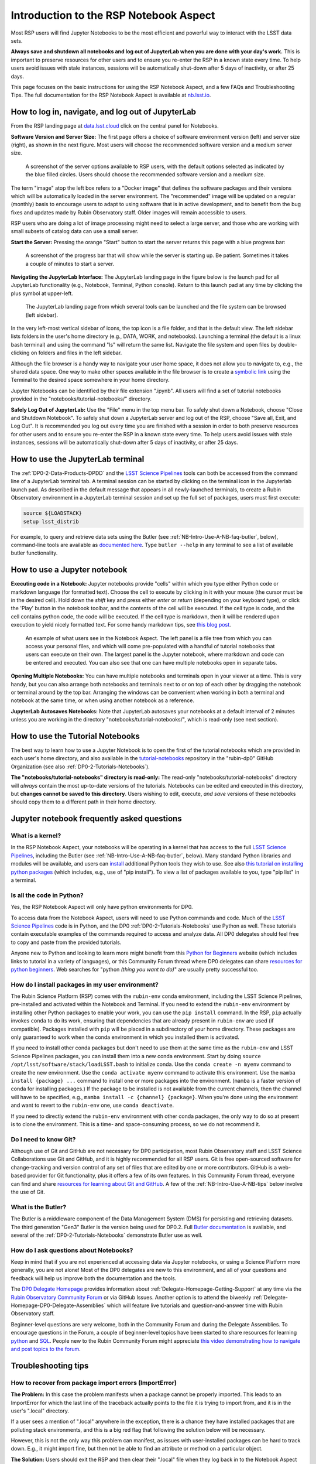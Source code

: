 .. Review the README on instructions to contribute.
.. Review the style guide to keep a consistent approach to the documentation.
.. Static objects, such as figures, should be stored in the _static directory. Review the _static/README on instructions to contribute.
.. Do not remove the comments that describe each section. They are included to provide guidance to contributors.
.. Do not remove other content provided in the templates, such as a section. Instead, comment out the content and include comments to explain the situation. For example:
	- If a section within the template is not needed, comment out the section title and label reference. Do not delete the expected section title, reference or related comments provided from the template.
    - If a file cannot include a title (surrounded by ampersands (#)), comment out the title from the template and include a comment explaining why this is implemented (in addition to applying the ``title`` directive).

.. This is the label that can be used for cross referencing this file.
.. Recommended title label format is "Directory Name"-"Title Name" -- Spaces should be replaced by hyphens.
.. _Data-Access-Analysis-Tools-NB-Intro:
.. Each section should include a label for cross referencing to a given area.
.. Recommended format for all labels is "Title Name"-"Section Name" -- Spaces should be replaced by hyphens.
.. To reference a label that isn't associated with an reST object such as a title or figure, you must include the link and explicit title using the syntax :ref:`link text <label-name>`.
.. A warning will alert you of identical labels during the linkcheck process.

#######################################
Introduction to the RSP Notebook Aspect
#######################################

.. This section should provide a brief, top-level description of the page.

Most RSP users will find Jupyter Notebooks to be the most efficient and powerful way to interact with the LSST data sets.

**Always save and shutdown all notebooks and log out of JupyterLab when you are done with your day's work.**
This is important to preserve resources for other users and to ensure you re-enter the RSP in a known state every time.
To help users avoid issues with stale instances, sessions will be automatically shut-down after 5 days of inactivity, or after 25 days.

This page focuses on the basic instructions for using the RSP Notebook Aspect, and a few FAQs and Troubleshooting Tips.
The full documentation for the RSP Notebook Aspect is available at `nb.lsst.io <https://nb.lsst.io/>`_.


.. _NB-Intro-Login:

How to log in, navigate, and log out of JupyterLab
==================================================

From the RSP landing page at `data.lsst.cloud <https://data.lsst.cloud/>`_ click on the central panel for Notebooks.

**Software Version and Server Size:**
The first page offers a choice of software environment version (left) and server size (right), as shown in the next figure.
Most users will choose the recommended software version and a medium server size.

.. figure:: /_static/RSP_NB_select_a_server.png
    :alt: This image is a screenshot of the Server Options page that users encounter first when they log into the Notebook Aspect. At left, users can select the version of the LSST Science 
    	Pipelines that they want to use, with the recommended version pre-selected as the default. At right, users can select a server size of small, medium, or large. 
	Small is pre-selected as the default. Two additional options to enable debug logs or clear the user’s dot-local directory also appear at right. Neither of these options are pre-selected. 
	At the bottom is a button marked start.
    :width: 400
    :name: RSP_NB_select_a_server

    A screenshot of the server options available to RSP users, with the default options selected as indicated by the blue filled circles. Users should choose the recommended software version and a medium size.

The term "image" atop the left box refers to a "Docker image" that defines the software packages and their versions which will be automatically loaded in the server environment.
The "recommended" image will be updated on a regular (monthly) basis to encourage users to adapt to using software that is in active development, and to benefit from the bug fixes and updates made by Rubin Observatory staff.
Older images will remain accessible to users.

RSP users who are doing a lot of image processing might need to select a large server, and those who are working with small subsets of catalog data can use a small server.

**Start the Server:**
Pressing the orange "Start" button to start the server returns this page with a blue progress bar:

.. figure:: /_static/RSP_NB_progress_bar.png
    :alt: This image is a screenshot of the progress bar that displays for a minute or two while a user’s server is starting up in the Notebook Aspect. 
    	At the top there is text that says “Your server is starting up” and “You will be redirected automatically when it’s ready for you.” Below that is a progress bar. 
	Underneath the bar, the date and time is shown. This page is not interactive and is replaced by the main work area of the Notebook Aspect once the server has started.
    :width: 400
    :name: RSP_NB_progress_bar

    A screenshot of the progress bar that will show while the server is starting up. Be patient. Sometimes it takes a couple of minutes to start a server.

**Navigating the JupyterLab Interface:**
The JupyterLab landing page in the figure below is the launch pad for all JupyterLab functionality (e.g., Notebook, Terminal, Python console).
Return to this launch pad at any time by clicking the plus symbol at upper-left.

.. figure:: /_static/RSP_NB_launcher_options.png
    :width: 400
    :name: RSP_NB_launcher_options

    The JupyterLab landing page from which several tools can be launched and the file system can be browsed (left sidebar).

In the very left-most vertical sidebar of icons, the top icon is a file folder, and that is the default view.
The left sidebar lists folders in the user's home directory (e.g., DATA, WORK, and notebooks).
Launching a terminal (the default is a linux bash terminal) and using the command "ls" will return the same list.
Navigate the file system and open files by double-clicking on folders and files in the left sidebar.

Although the file browser is a handy way to navigate your user home space, it does not allow you to navigate to, e.g., the shared data space.
One way to make other spaces available in the file browser is to create a `symbolic link <https://en.m.wikipedia.org/wiki/Symbolic_link>`_ using the Terminal to the desired space somewhere in your home directory.

Jupyter Notebooks can be identified by their file extension ".ipynb".
All users will find a set of tutorial notebooks provided in the "notebooks/tutorial-notebooks/" directory.

**Safely Log Out of JupyterLab:**
Use the "File" menu in the top menu bar.
To safely shut down a Notebook, choose "Close and Shutdown Notebook".
To safely shut down a JupyterLab server and log out of the RSP, choose "Save all, Exit, and Log Out".
It is recommended you log out every time you are finished with a session in order to both preserve resources for other users and to ensure you re-enter the RSP in a known state every time.
To help users avoid issues with stale instances, sessions will be automatically shut-down after 5 days of inactivity, or after 25 days.


.. _NB-Intro-Use-A-JL-terminal:

How to use the JupyterLab terminal
==================================

The :ref:`DP0-2-Data-Products-DPDD` and the `LSST Science Pipelines <https://pipelines.lsst.io/>`_ tools can both be accessed from the command line of a JupyterLab terminal tab.
A terminal session can be started by clicking on the terminal icon in the Jupyterlab launch pad.
As described in the default message that appears in all newly-launched terminals, to create a Rubin Observatory environment in a JupyterLab terminal session and set up the full set of packages, users must first execute:

.. code-block:: bash

   source ${LOADSTACK}
   setup lsst_distrib

For example, to query and retrieve data sets using the Butler (see :ref:`NB-Intro-Use-A-NB-faq-butler`, below), command-line tools are available as `documented here <https://pipelines.lsst.io/v/weekly/modules/lsst.daf.butler/scripts/butler.html>`_.
Type ``butler --help`` in any terminal to see a list of available butler functionality.


.. _NB-Intro-Use-A-NB:

How to use a Jupyter notebook
=============================

**Executing code in a Notebook:**
Jupyter notebooks provide "cells" within which you type either Python code or markdown language (for formatted text).
Choose the cell to execute by clicking in it with your mouse (the cursor must be in the desired cell).
Hold down the `shift` key and press either `enter` or `return` (depending on your keyboard type), or click the 'Play' button in the notebook toolbar, and the contents of the cell will be executed.
If the cell type is code, and the cell contains python code, the code will be executed.
If the cell type is markdown, then it will be rendered upon execution to yield nicely formatted text.
For some handy markdown tips, see `this blog post <https://medium.com/analytics-vidhya/the-ultimate-markdown-guide-for-jupyter-notebook-d5e5abf728fd>`_.

.. figure:: /_static/notebook.png
    :name: notebook_aspect

    An example of what users see in the Notebook Aspect. The left panel is a file tree from which you can access your personal files,
    and which will come pre-populated with a handful of tutorial notebooks that users can execute on their own. The largest panel is the Jupyter notebook, where markdown and code can be entered and executed.
    You can also see that one can have multiple notebooks open in separate tabs.

**Opening Multiple Notebooks:**
You can have multiple notebooks and terminals open in your viewer at a time.
This is very handy, but you can also arrange both notebooks and terminals next to or on top of each other by dragging the notebook or terminal around by the top bar.
Arranging the windows can be convenient when working in both a terminal and notebook at the same time, or when using another notebook as a reference.

**JupyterLab Autosaves Notebooks:**
Note that JupyterLab autosaves your notebooks at a default interval of 2 minutes
unless you are working in the directory "notebooks/tutorial-notebooks/", which is read-only (see next section).


.. _NB-Intro-Use-Tutorial-NBs:

How to use the Tutorial Notebooks
=================================

The best way to learn how to use a Jupyter Notebook is to open the first of the tutorial notebooks which are provided in each user's home directory,
and also available in the `tutorial-notebooks <https://github.com/rubin-dp0/tutorial-notebooks>`_ repository in the 
"rubin-dp0" GitHub Organization (see also :ref:`DP0-2-Tutorials-Notebooks`).

**The "notebooks/tutorial-notebooks" directory is read-only:**
The read-only "notebooks/tutorial-notebooks" directory will *always* contain the most up-to-date versions of the tutorials.
Notebooks can be edited and executed in this directory, but **changes cannot be saved to this directory**.
Users wishing to edit, execute, *and save* versions of these notebooks should copy them to a different path in their home directory.


.. _NB-Intro-Use-A-NB-faq:

Jupyter notebook frequently asked questions
===========================================


.. _NB-Intro-Use-A-NB-faq-kernel:

What is a kernel?
-----------------

In the RSP Notebook Aspect, your notebooks will be operating in a kernel that has access to the full `LSST Science Pipelines <https://pipelines.lsst.io/>`_, including the Butler (see :ref:`NB-Intro-Use-A-NB-faq-butler`, below).
Many standard Python libraries and modules will be available, and users can `install <https://nb.lsst.io/environment/python.html>`_ additional Python tools they wish to use.
See also `this tutorial on installing python packages <https://packaging.python.org/en/latest/tutorials/installing-packages/>`_
(which includes, e.g., use of "pip install").
To view a list of packages available to you, type "pip list" in a terminal.


.. _NB-Intro-Use-A-NB-faq-python:

Is all the code in Python?
--------------------------

Yes, the RSP Notebook Aspect will only have python environments for DP0.

To access data from the Notebook Aspect, users will need to use Python commands and code.
Much of the `LSST Science Pipelines <https://pipelines.lsst.io/>`_ code is in Python, and the DP0 :ref:`DP0-2-Tutorials-Notebooks` use Python as well.
These tutorials contain executable examples of the commands required to access and analyze data.
All DP0 delegates should feel free to copy and paste from the provided tutorials.

Anyone new to Python and looking to learn more might benefit from this `Python for Beginners <https://www.python.org/about/gettingstarted>`_ website (which includes links to tutorial in a variety of languages),
or this Community Forum thread where DP0 delegates can share `resources for python beginners <https://community.lsst.org/t/5975>`_.
Web searches for "python *(thing you want to do)*" are usually pretty successful too.


.. _NB-Intro-Use-A-NB-faq-environments:

How do I install packages in my user environment?
-------------------------------------------------

The Rubin Science Platform (RSP) comes with the ``rubin-env`` conda environment, including the LSST Science Pipelines, pre-installed and activated within the Notebook and Terminal.
If you need to extend the ``rubin-env`` environment by installing other Python packages to enable your work, you can use the ``pip install`` command.
In the RSP, ``pip`` actually invokes ``conda`` to do its work, ensuring that dependencies that are already present in ``rubin-env`` are used (if compatible).
Packages installed with ``pip`` will be placed in a subdirectory of your home directory.
These packages are only guaranteed to work when the conda environment in which you installed them is activated.

If you need to install other conda packages but don't need to use them at the same time as the ``rubin-env`` and LSST Science Pipelines packages, you can install them into a new conda environment.
Start by doing ``source /opt/lsst/software/stack/loadLSST.bash`` to initialize conda.
Use the ``conda create -n myenv`` command to create the new environment.
Use the ``conda activate myenv`` command to activate this environment.
Use the ``mamba install {package} ...`` command to install one or more packages into the environment.
(``mamba`` is a faster version of conda for installing packages.)
If the package to be installed is not available from the current channels, then the channel will have to be specified, e.g., ``mamba install -c {channel} {package}``.
When you're done using the environment and want to revert to the ``rubin-env`` one, use ``conda deactivate``.

If you need to directly extend the ``rubin-env`` environment with other conda packages, the only way to do so at present is to clone the environment.
This is a time- and space-consuming process, so we do not recommend it.


.. _NB-Intro-Use-A-NB-faq-github:

Do I need to know Git?
----------------------

Although use of Git and GitHub are not necessary for DP0 participation, most Rubin Observatory staff and LSST Science Collaborations use Git and GitHub, and it is highly recommended for all RSP users.
Git is free open-sourced software for change-tracking and version control of any set of files that are edited by one or more contributors.
GitHub is a web-based provider for Git functionality, plus it offers a few of its own features.
In this Community Forum thread, everyone can find and share `resources for learning about Git and GitHub <https://community.lsst.org/t/resources-for-github/6153>`_.
A few of the :ref:`NB-Intro-Use-A-NB-tips` below involve the use of Git.


.. _NB-Intro-Use-A-NB-faq-butler:

What is the Butler?
-------------------

The Butler is a middleware component of the Data Management System (DMS) for persisting and retrieving datasets.
The third generation "Gen3" Butler is the version being used for DP0.2.
Full `Butler documentation <https://pipelines.lsst.io/modules/lsst.daf.butler/index.html>`_ is available, and several of the :ref:`DP0-2-Tutorials-Notebooks` demonstrate Butler use as well.


.. _NB-Intro-Use-A-NB-faq-questions:

How do I ask questions about Notebooks?
---------------------------------------

Keep in mind that if you are not experienced at accessing data via Jupyter notebooks, or using a Science Platform more generally, you are not alone!
Most of the DP0 delegates are new to this environment, and all of your questions and feedback will help us improve both the documentation and the tools.

The `DP0 Delegate Homepage <https://dp0-2.lsst.io>`_ provides information about :ref:`Delegate-Homepage-Getting-Support` at any time via the `Rubin Observatory Community Forum <https://community.lsst.org/>`_ or via GitHub Issues.
Another option is to attend the biweekly :ref:`Delegate-Homepage-DP0-Delegate-Assemblies` which will feature live tutorials and question-and-answer time with Rubin Observatory staff.

Beginner-level questions are very welcome, both in the Community Forum and during the Delegate Assemblies.
To encourage questions in the Forum, a couple of beginner-level topics have been started to share resources for
learning `python <https://community.lsst.org/t/resources-for-python-beginners/5975>`_ and `SQL <https://community.lsst.org/t/sql-adql-beginner-resources/6051>`_.
People new to the Rubin Community Forum might appreciate `this video demonstrating how to navigate and post topics to the forum <https://www.youtube.com/watch?v=d_Z5xmkR4P4&list=PLPINAcUH0dXZSx2aY6wTIjLCWiexs3dZR&index=10>`_.



.. _NB-Intro-Use-A-NB-tips:

Troubleshooting tips
====================

How to recover from package import errors (ImportError)
-------------------------------------------------------

**The Problem:** In this case the problem manifests when a package cannot be properly imported.
This leads to an ImportError for which the last line of the traceback actually points to the file it is trying to import from, and it is in the user's ".local" directory.

If a user sees a mention of ".local" anywhere in the exception, there is a chance they have installed packages that are polluting stack environments, and this is a big red flag that following the solution below will be necessary.

However, this is not the only way this problem can manifest, as issues with user-installed packages can be hard to track down. E.g., it might import fine, but then not be able to find an attribute or method on a particular object.

**The Solution:** Users should exit the RSP and then clear their ".local" file when they log back in to the Notebook Aspect by checking the box "Clear .local directory (caution!)"
on the Hub spawner page (see the "Server Options" image at the top of this page).
This option is simple and effective, and also helps in cases where the user-installed packages are keeping JupyterLab from starting.

**An Alternative Solution:** The user should first close and shutdown the notebook (or, e.g., ipython session) which is experiencing the error, and then launch a terminal in the Notebook Aspect
and move their ".local" file out of the way by renaming it as something else, such as:

.. code-block:: bash

   mv ~/.local ~/.local_[YYYY][MM][DD]

There will be no need to recreate the ".local" directory after this.
The user should then restart the notebook (or, e.g., ipython session) and try to import the packages.


How to make Git stop asking for my password
-------------------------------------------

It is recommended that all Git users working in the RSP configure Git and set up an SSH key.
First, using a terminal in the Notebook aspect, set the global Git configurations.

.. code-block:: bash

   git config --global user.email yourEmail@yourdomain
   git config --global user.name GitUsername

Then, using a terminal in the Notebook aspect, follow these instructions for `generating a new SSH key and adding it to the ssh-agent <https://docs.github.com/en/authentication/connecting-to-github-with-ssh/generating-a-new-ssh-key-and-adding-it-to-the-ssh-agent?platform=linux>`_.
Be sure to follow the instructions for the Linux environment (i.e., the RSP environment), regardless of your personal computer's environment, because you are generating an SSH key *for your account in the RSP*.

When you ``git clone`` new repositories, use the SSH key.
If successful, you will be able to ``git fetch`` and ``git push`` without entering your Git password.
